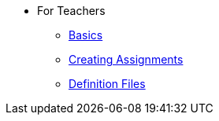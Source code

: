 * For Teachers
** xref:for-teachers:basics.adoc[Basics]
** xref:for-teachers:assignments.adoc[Creating Assignments]
** xref:for-teachers:definitions.adoc[Definition Files]
